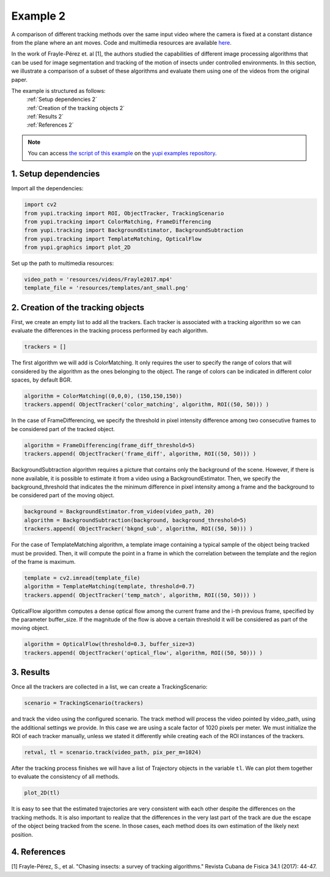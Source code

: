 .. _Example 2:

Example 2
=========

A comparison of different tracking methods over the same input video
where the camera is fixed at a constant distance from the plane
where an ant moves. Code and multimedia resources are available
`here <https://github.com/yupidevs/yupi_examples/>`_.

In the work of Frayle-Pérez et. al [1], the authors studied the
capabilities of different image processing algorithms that
can be used for image segmentation and tracking of the motion
of insects under controlled environments. In this section, we
illustrate a comparison of a subset of these algorithms and
evaluate them using one of the videos from the original paper.

The example is structured as follows:
  | :ref:`Setup dependencies 2`
  | :ref:`Creation of the tracking objects 2`
  | :ref:`Results 2`
  | :ref:`References 2`

.. note::
   You can access `the script of this example <https://github.com/yupidevs/yupi_examples/blob/master/example_002.py>`_ on the `yupi examples repository <https://github.com/yupidevs/yupi_examples>`_.

.. _Setup dependencies 2:

1. Setup dependencies
---------------------

Import all the dependencies:

.. code-block:: python

   import cv2
   from yupi.tracking import ROI, ObjectTracker, TrackingScenario
   from yupi.tracking import ColorMatching, FrameDifferencing
   from yupi.tracking import BackgroundEstimator, BackgroundSubtraction
   from yupi.tracking import TemplateMatching, OpticalFlow
   from yupi.graphics import plot_2D

Set up the path to multimedia resources:

.. code-block:: python

   video_path = 'resources/videos/Frayle2017.mp4'
   template_file = 'resources/templates/ant_small.png'


.. _Creation of the tracking objects 2:

2. Creation of the tracking objects
-----------------------------------

First, we create an empty list to add all the trackers. Each tracker is
associated with a tracking algorithm so we can evaluate the differences in
the tracking process performed by each algorithm.

.. code-block:: python

   trackers = []

The first algorithm we will add is ColorMatching. It only requires the user to
specify the range of colors that will considered by the algorithm as the ones
belonging to the object. The range of colors can be indicated in different
color spaces, by default BGR.


.. code-block:: python

   algorithm = ColorMatching((0,0,0), (150,150,150))
   trackers.append( ObjectTracker('color_matching', algorithm, ROI((50, 50))) )

In the case of FrameDifferencing, we specify the threshold in pixel
intensity difference among two consecutive frames to be considered part of the
tracked object.

.. code-block:: python

   algorithm = FrameDifferencing(frame_diff_threshold=5)
   trackers.append( ObjectTracker('frame_diff', algorithm, ROI((50, 50))) )

BackgroundSubtraction algorithm requires a picture that contains only the
background of the scene. However, if there is none available, it is possible
to estimate it from a video using a BackgroundEstimator. Then, we specify the
background_threshold that indicates the the minimum difference in pixel
intensity among a frame and the background to be considered part of the
moving object.

.. code-block:: python

   background = BackgroundEstimator.from_video(video_path, 20)
   algorithm = BackgroundSubtraction(background, background_threshold=5)
   trackers.append( ObjectTracker('bkgnd_sub', algorithm, ROI((50, 50))) )

For the case of TemplateMatching algorithm, a template
image containing a typical sample of the object being tracked must be
provided. Then, it will compute the point in a frame in which the
correlation between the template and the region of the frame is maximum.

.. code-block:: python

   template = cv2.imread(template_file)
   algorithm = TemplateMatching(template, threshold=0.7)
   trackers.append( ObjectTracker('temp_match', algorithm, ROI((50, 50))) )

OpticalFlow algorithm computes a dense optical flow among the current frame and
the i-th previous frame, specified by the parameter buffer_size. If the
magnitude of the flow is above a certain threshold it will be considered as part
of the moving object.

.. code-block:: python

   algorithm = OpticalFlow(threshold=0.3, buffer_size=3)
   trackers.append( ObjectTracker('optical_flow', algorithm, ROI((50, 50))) )

.. _Results 2:

3. Results
----------

Once all the trackers are collected in a list, we can create a TrackingScenario:


.. code-block:: python

   scenario = TrackingScenario(trackers)

and track the video using the configured scenario. The track method will process
the video pointed by video_path, using the additional settings we provide. In this
case we are using a scale factor of 1020 pixels per
meter. We must initialize the ROI
of each tracker manually, unless we stated it differently while creating each of the
ROI instances of the trackers.

.. code-block:: python

   retval, tl = scenario.track(video_path, pix_per_m=1024)


After the tracking process finishes we will have a list of Trajectory objects
in the variable ``tl``. We can plot them together to evaluate the consistency
of all methods.

.. code-block:: python

   plot_2D(tl)

.. figure:: /images/example2.png
   :alt: Output of example2
   :align: center

It is easy to see that the estimated trajectories are very consistent with each other
despite the differences on the tracking methods. It is also important to realize
that the differences in the very last part of the track are due the escape of
the object being tracked from the scene. In those cases, each method does its
own estimation of the likely next position.

.. _References 2:

4. References
--------------------------

| [1] Frayle-Pérez, S., et al. "Chasing insects: a survey of tracking algorithms." Revista Cubana de Fisica 34.1 (2017): 44-47.
